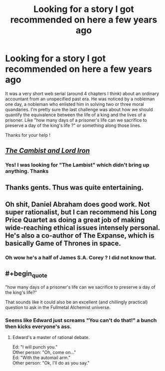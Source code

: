 #+TITLE: Looking for a story I got recommended on here a few years ago

* Looking for a story I got recommended on here a few years ago
:PROPERTIES:
:Author: AE-lith
:Score: 22
:DateUnix: 1540752853.0
:END:
It was a very short web serial (around 4 chapters I think) about an ordinary accountant from an unspecified past era. He was noticed by a nobleman one day, a nobleman who enlisted him in solving two or three moral quandaries. I'm pretty sure the last challenge was about how we should quantify the equivalence between the life of a king and the lives of a prisoner. Like "how many days of a prisoner's life can we sacrifice to preserve a day of the king's life ?" or something along those lines.

Thanks for your help !


** [[http://www.lightspeedmagazine.com/fiction/the-cambist-and-lord-iron-a-fairy-tale-of-economics/][/The Cambist and Lord Iron/]]
:PROPERTIES:
:Author: ToaKraka
:Score: 25
:DateUnix: 1540753362.0
:END:

*** Yes! I was looking for "The Lambist" which didn't bring up anything. Thanks
:PROPERTIES:
:Author: AE-lith
:Score: 9
:DateUnix: 1540753726.0
:END:


** Thanks gents. Thus was quite entertaining.
:PROPERTIES:
:Author: FxH_Absolute
:Score: 5
:DateUnix: 1540769948.0
:END:


** Oh shit, Daniel Abraham does good work. Not super rationalist, but I can recommend his Long Price Quartet as doing a great job of making wide-reaching ethical issues intensely personal. He's also a co-author of The Expanse, which is basically Game of Thrones in space.
:PROPERTIES:
:Author: MacDancer
:Score: 6
:DateUnix: 1540782863.0
:END:

*** Oh wow he's a half of James S.A. Corey ? I did not know that.
:PROPERTIES:
:Author: AE-lith
:Score: 3
:DateUnix: 1540805921.0
:END:


** #+begin_quote
  "how many days of a prisoner's life can we sacrifice to preserve a day of the king's life?"
#+end_quote

That sounds like it could also be an excellent (and chillingly practical) question to ask in the Fullmetal Alchemist universe.
:PROPERTIES:
:Author: SimoneNonvelodico
:Score: 7
:DateUnix: 1540808904.0
:END:

*** Seems like Edward just screams "You can't do that!" a bunch then kicks everyone's ass.
:PROPERTIES:
:Author: FordEngineerman
:Score: 2
:DateUnix: 1540913281.0
:END:

**** Edward's a master of rational debate.

Ed: "I will punch you."\\
Other person: "Oh, come on..."\\
Ed: "With the automail arm."\\
Other person: "Ok, I'll do as you say."
:PROPERTIES:
:Author: SimoneNonvelodico
:Score: 5
:DateUnix: 1540917436.0
:END:
